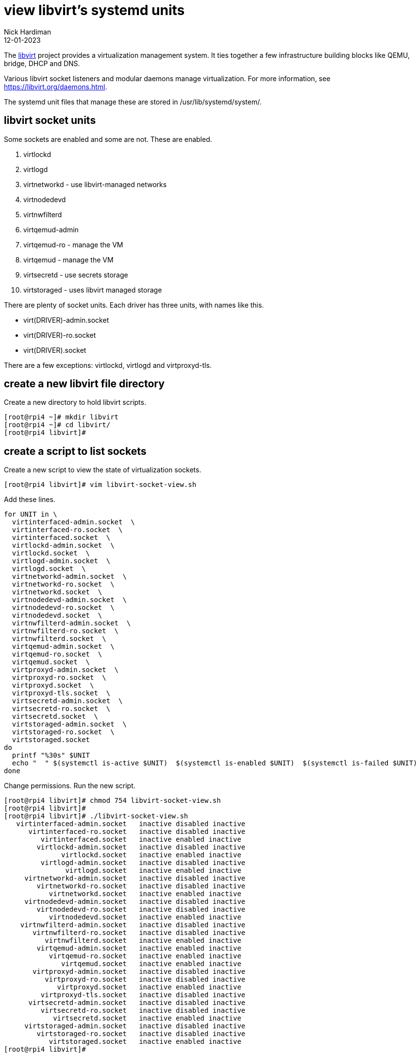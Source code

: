 = view libvirt's systemd units
Nick Hardiman 
:source-highlighter: highlight.js
:revdate: 12-01-2023



The https://libvirt.org/[libvirt] project provides a virtualization management system. 
It ties together a few infrastructure building blocks like QEMU, bridge, DHCP and DNS.

Various libvirt socket listeners and modular daemons  manage  virtualization. 
For more information, see https://libvirt.org/daemons.html.

The systemd unit files that manage these are stored in /usr/lib/systemd/system/. 

== libvirt socket units

Some sockets are enabled and some are not. 
These are enabled. 

. virtlockd  
. virtlogd
. virtnetworkd  - use libvirt-managed networks
. virtnodedevd
. virtnwfilterd
. virtqemud-admin
. virtqemud-ro - manage the VM
. virtqemud - manage the VM
. virtsecretd - use secrets storage
. virtstoraged - uses libvirt managed storage

There are plenty of socket units. 
Each driver has three units, with names like this. 

* virt(DRIVER)-admin.socket
* virt(DRIVER)-ro.socket
* virt(DRIVER).socket

There are a few exceptions: virtlockd, virtlogd and virtproxyd-tls.

== create a new libvirt file directory 

Create a new directory to hold libvirt scripts. 


[source,shell]
----
[root@rpi4 ~]# mkdir libvirt
[root@rpi4 ~]# cd libvirt/
[root@rpi4 libvirt]# 
----

== create a script to list sockets 

Create a new script to view the state of virtualization sockets. 

[source,shell]
----
[root@rpi4 libvirt]# vim libvirt-socket-view.sh
----

Add these lines. 

[source,shell]
----
for UNIT in \
  virtinterfaced-admin.socket  \
  virtinterfaced-ro.socket  \
  virtinterfaced.socket  \
  virtlockd-admin.socket  \
  virtlockd.socket  \
  virtlogd-admin.socket  \
  virtlogd.socket  \
  virtnetworkd-admin.socket  \
  virtnetworkd-ro.socket  \
  virtnetworkd.socket  \
  virtnodedevd-admin.socket  \
  virtnodedevd-ro.socket  \
  virtnodedevd.socket  \
  virtnwfilterd-admin.socket  \
  virtnwfilterd-ro.socket  \
  virtnwfilterd.socket  \
  virtqemud-admin.socket  \
  virtqemud-ro.socket  \
  virtqemud.socket  \
  virtproxyd-admin.socket  \
  virtproxyd-ro.socket  \
  virtproxyd.socket  \
  virtproxyd-tls.socket  \
  virtsecretd-admin.socket  \
  virtsecretd-ro.socket  \
  virtsecretd.socket  \
  virtstoraged-admin.socket  \
  virtstoraged-ro.socket  \
  virtstoraged.socket
do
  printf "%30s" $UNIT
  echo "  " $(systemctl is-active $UNIT)  $(systemctl is-enabled $UNIT)  $(systemctl is-failed $UNIT)
done
----

Change permissions. Run the new script. 

[source,shell]
----
[root@rpi4 libvirt]# chmod 754 libvirt-socket-view.sh 
[root@rpi4 libvirt]# 
[root@rpi4 libvirt]# ./libvirt-socket-view.sh 
   virtinterfaced-admin.socket   inactive disabled inactive
      virtinterfaced-ro.socket   inactive disabled inactive
         virtinterfaced.socket   inactive enabled inactive
        virtlockd-admin.socket   inactive disabled inactive
              virtlockd.socket   inactive enabled inactive
         virtlogd-admin.socket   inactive disabled inactive
               virtlogd.socket   inactive enabled inactive
     virtnetworkd-admin.socket   inactive disabled inactive
        virtnetworkd-ro.socket   inactive disabled inactive
           virtnetworkd.socket   inactive enabled inactive
     virtnodedevd-admin.socket   inactive disabled inactive
        virtnodedevd-ro.socket   inactive disabled inactive
           virtnodedevd.socket   inactive enabled inactive
    virtnwfilterd-admin.socket   inactive disabled inactive
       virtnwfilterd-ro.socket   inactive disabled inactive
          virtnwfilterd.socket   inactive enabled inactive
        virtqemud-admin.socket   inactive enabled inactive
           virtqemud-ro.socket   inactive enabled inactive
              virtqemud.socket   inactive enabled inactive
       virtproxyd-admin.socket   inactive disabled inactive
          virtproxyd-ro.socket   inactive disabled inactive
             virtproxyd.socket   inactive enabled inactive
         virtproxyd-tls.socket   inactive disabled inactive
      virtsecretd-admin.socket   inactive disabled inactive
         virtsecretd-ro.socket   inactive disabled inactive
            virtsecretd.socket   inactive enabled inactive
     virtstoraged-admin.socket   inactive disabled inactive
        virtstoraged-ro.socket   inactive disabled inactive
           virtstoraged.socket   inactive enabled inactive
[root@rpi4 libvirt]# 
----


== view libvirt service units

Only one of these services - virtqemud - is enabled by default. 
The others are started by the socket units. 
When a request is made, they fire up. 

Create another script. 

[source,shell]
----
[root@rpi4 libvirt]# vim libvirt-service-view.sh
----

Add content. 

[source,shell]
----
for UNIT in \
  virtinterfaced.service   \
  virtlockd.service   \
  virtlogd.service   \
  virtnetworkd.service   \
  virtnodedevd.service   \
  virtnwfilterd.service  \
  virtproxyd.service      \
  virtqemud.service      \
  virtsecretd.service    \
  virtstoraged.service
do
  printf "%30s" $UNIT
  echo "  " $(systemctl is-active $UNIT)  $(systemctl is-enabled $UNIT)  $(systemctl is-failed $UNIT)
done
----

Change permissions. Run the new script. 

[source,shell]
----
[root@rpi4 libvirt]# chmod 754 libvirt-service-view.sh 
[root@rpi4 libvirt]# 
[root@rpi4 libvirt]# ./libvirt-service-view.sh 
        virtinterfaced.service   inactive disabled inactive
             virtlockd.service   inactive indirect inactive
              virtlogd.service   inactive indirect inactive
          virtnetworkd.service   inactive disabled inactive
          virtnodedevd.service   inactive disabled inactive
         virtnwfilterd.service   inactive disabled inactive
            virtproxyd.service   inactive disabled inactive
             virtqemud.service   inactive enabled inactive
           virtsecretd.service   inactive disabled inactive
          virtstoraged.service   inactive disabled inactive
[root@rpi4 libvirt]# 
----
